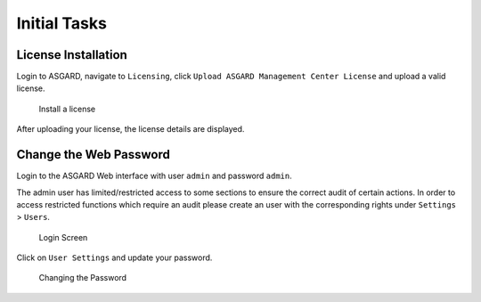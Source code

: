 .. Index:: Initial Configuration

Initial Tasks
=============

License Installation
--------------------

Login to ASGARD, navigate to ``Licensing``, click 
``Upload ASGARD Management Center License`` and upload a valid license. 


.. figure:: ../images/install-a-license.png
   :alt: Install a License

   Install a license

After uploading your license, the license details are displayed.

Change the Web Password
-----------------------

Login to the ASGARD Web interface with user ``admin`` and password ``admin``.

The admin user has limited/restricted access to some sections to ensure the correct
audit of certain actions. In order to access restricted functions which require an
audit please create an user with the corresponding rights under ``Settings`` > ``Users``.

.. figure:: ../images/login-screen.png
   :alt: Login Screen

   Login Screen

Click on ``User Settings`` and update your password. 

.. figure:: ../images/changing-the-password.png
   :alt: Changing the Password

   Changing the Password